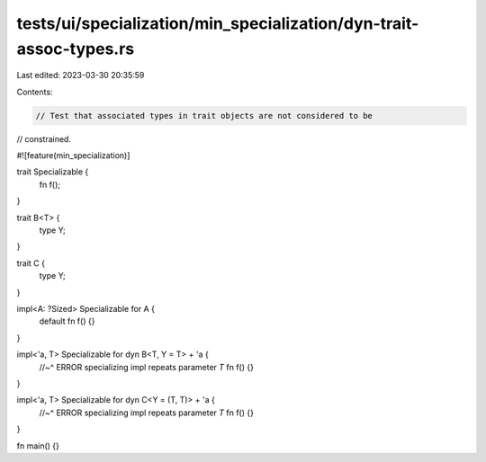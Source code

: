 tests/ui/specialization/min_specialization/dyn-trait-assoc-types.rs
===================================================================

Last edited: 2023-03-30 20:35:59

Contents:

.. code-block:: rs

    // Test that associated types in trait objects are not considered to be
// constrained.

#![feature(min_specialization)]

trait Specializable {
    fn f();
}

trait B<T> {
    type Y;
}

trait C {
    type Y;
}

impl<A: ?Sized> Specializable for A {
    default fn f() {}
}

impl<'a, T> Specializable for dyn B<T, Y = T> + 'a {
    //~^ ERROR specializing impl repeats parameter `T`
    fn f() {}
}

impl<'a, T> Specializable for dyn C<Y = (T, T)> + 'a {
    //~^ ERROR specializing impl repeats parameter `T`
    fn f() {}
}

fn main() {}


